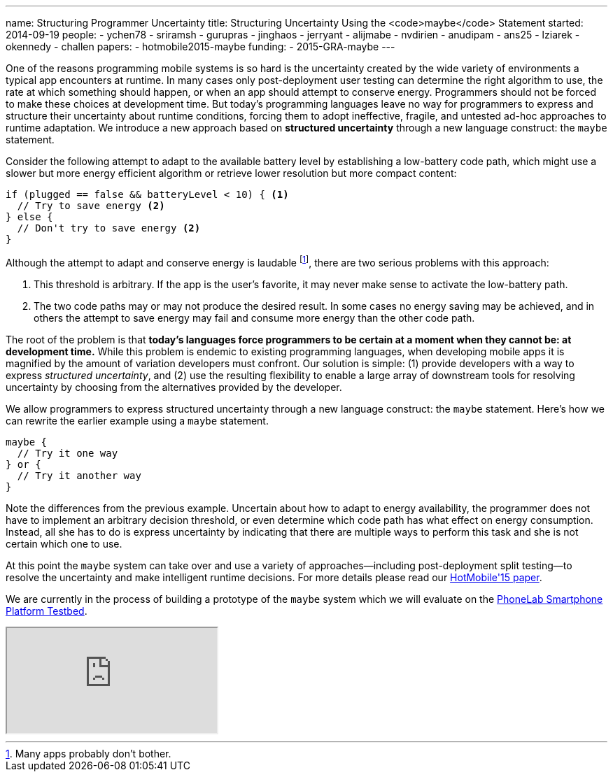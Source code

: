 ---
name: Structuring Programmer Uncertainty
title: Structuring Uncertainty Using the <code>maybe</code> Statement
started: 2014-09-19
people:
- ychen78
- sriramsh
- gurupras
- jinghaos
- jerryant
- alijmabe
- nvdirien
- anudipam
- ans25
- lziarek
- okennedy
- challen
papers:
- hotmobile2015-maybe
funding:
- 2015-GRA-maybe
---
[.lead]
One of the reasons programming mobile systems is so hard is the uncertainty
created by the wide variety of environments a typical app encounters at
runtime. In many cases only post-deployment user testing can determine the
right algorithm to use, the rate at which something should happen, or when an
app should attempt to conserve energy. Programmers should not be forced to
make these choices at development time. But today's programming languages
leave no way for programmers to express and structure their uncertainty about
runtime conditions, forcing them to adopt ineffective, fragile, and untested
ad-hoc approaches to runtime adaptation. We introduce a new approach based on
*structured uncertainty* through a new language construct: the `maybe`
statement.

Consider the following attempt to adapt to the available battery level by
establishing a low-battery code path, which might use a slower but more
energy efficient algorithm or retrieve lower resolution but more compact
content:
[source,java]
----
if (plugged == false && batteryLevel < 10) { <1>
  // Try to save energy <2>
} else {
  // Don't try to save energy <2>
}
----
Although the attempt to adapt and conserve energy is laudable footnote:[Many
apps probably don't bother.], there are two serious problems with this
approach:

<1> This threshold is arbitrary. If the app is the user's favorite, it may
never make sense to activate the low-battery path.
<2> The two code paths may or may not produce the desired result. In some
cases no energy saving may be achieved, and in others the attempt to save
energy may fail and consume more energy than the other code path.

The root of the problem is that *today's languages force programmers
to be certain at a moment when they cannot be: at development time.* While
this problem is endemic to existing programming languages, when developing
mobile apps it is magnified by the amount of variation developers must
confront. Our solution is simple: (1) provide developers with a way to
express _structured uncertainty_, and (2) use the resulting
flexibility to enable a large array of downstream tools for resolving
uncertainty by choosing from the alternatives provided by the developer.

[.pullquote]#We allow programmers to express structured uncertainty through a
new language construct: the `maybe` statement.# Here's how we can rewrite the
earlier example using a `maybe` statement.

[source,java]
----
maybe {
  // Try it one way
} or {
  // Try it another way
}
----
Note the differences from the previous example. Uncertain about how to adapt
to energy availability, the programmer does not have to implement an
arbitrary decision threshold, or even determine which code path has what
effect on energy consumption. Instead, all she has to do is express
uncertainty by indicating that there are multiple ways to perform this task
and she is not certain which one to use.

At this point the `maybe` system can take over and use a variety of
approaches--including post-deployment split testing--to resolve the
uncertainty and make intelligent runtime decisions. For more details please
read our link:/papers/hotmobile2015-maybe/[HotMobile'15 paper].

We are currently in the process of building a prototype of the `maybe` system
which we will evaluate on the link:/projects/phonelab/[PhoneLab Smartphone
Platform Testbed].

++++
<div class="embed-responsive embed-responsive-16by9" style="margin-top:10px; margin-bottom:10px;">
<iframe src="https://www.youtube.com/embed/RYcQ7WVunmc" allowfullscreen></iframe>
</div>
++++
